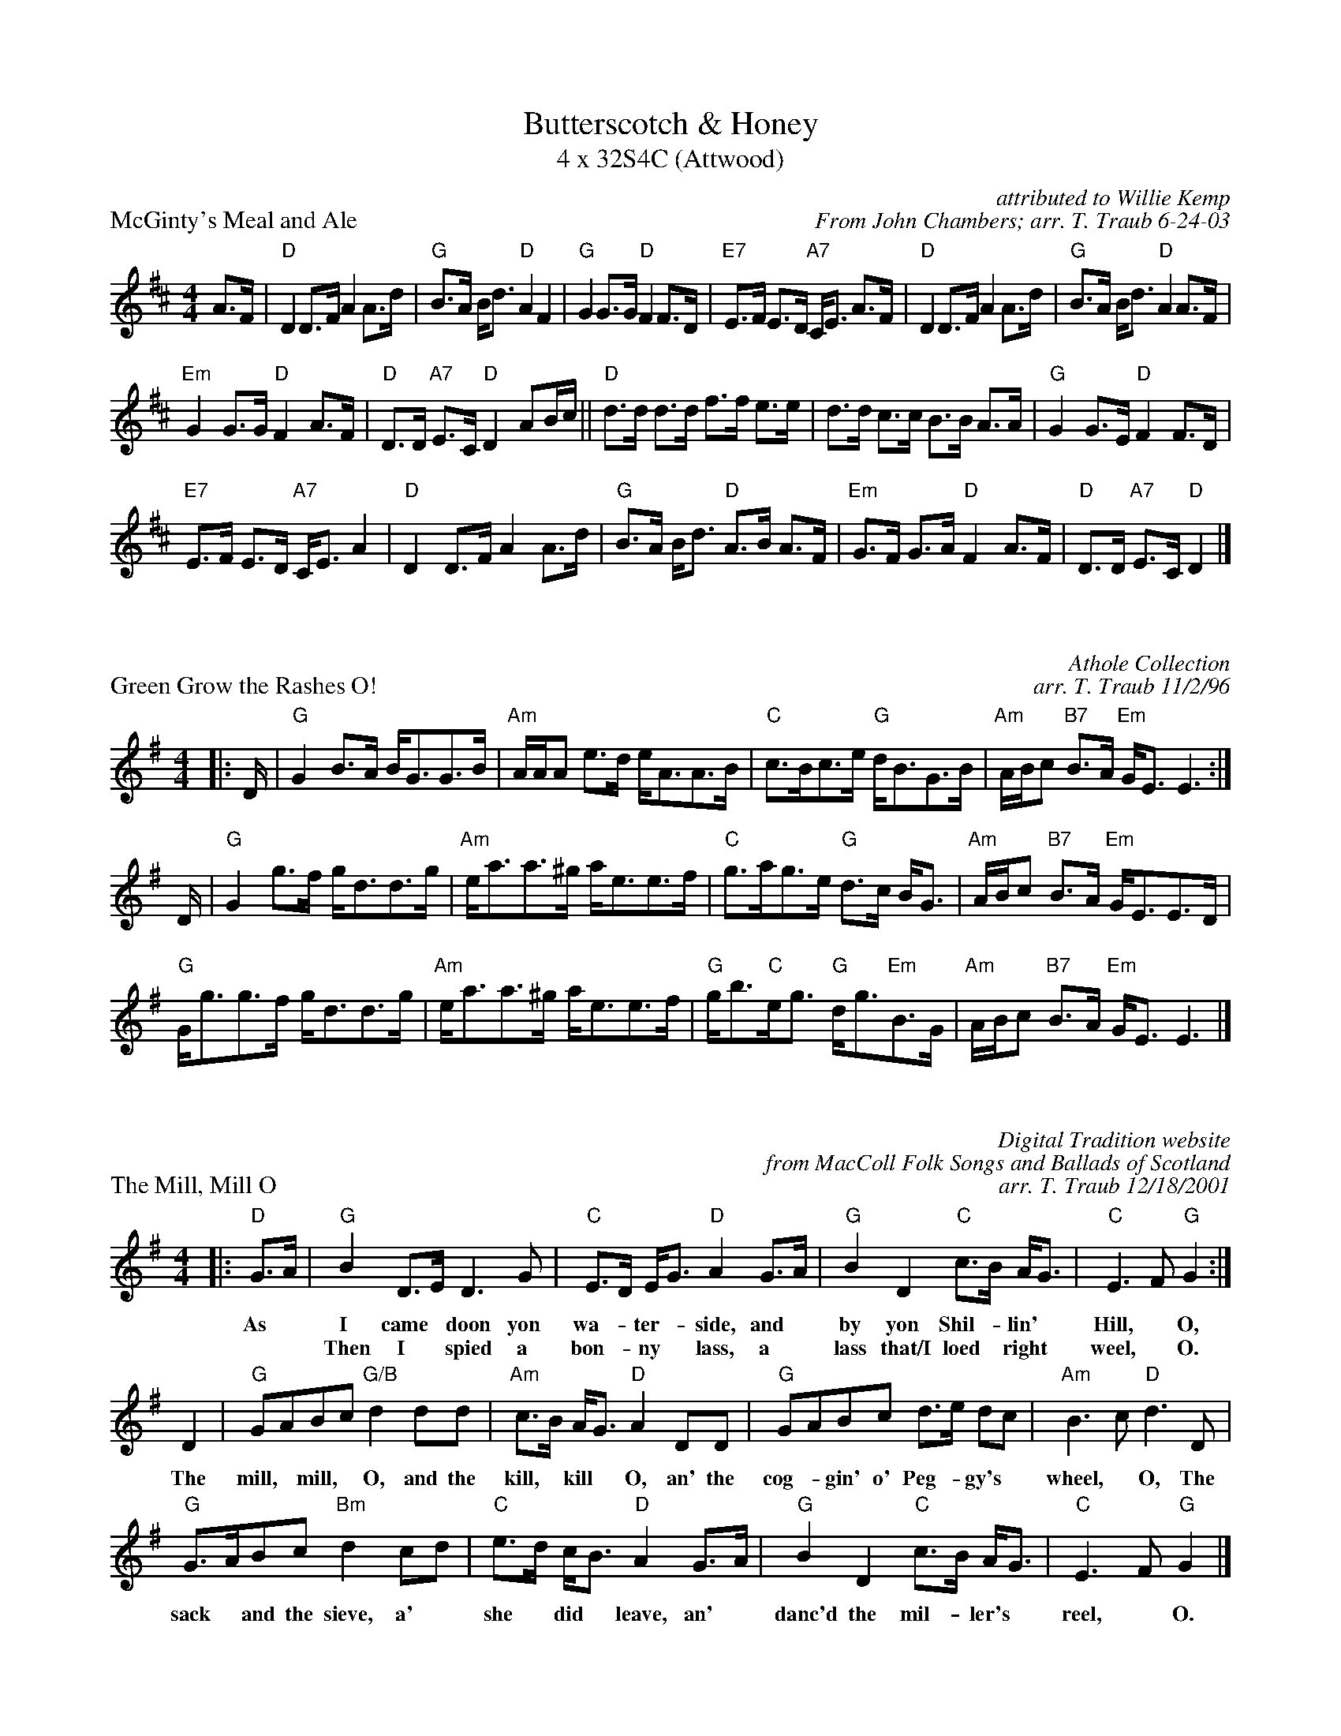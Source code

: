 X:1
T: Butterscotch & Honey
T: 4 x 32S4C (Attwood)
P:McGinty's Meal and Ale
N:Generated more or less automatically by swtoabc by Erich Rickheit KSC
Z:cleaned up and made playable by John Chambers
C: attributed to Willie Kemp
C: From John Chambers; arr. T. Traub 6-24-03
M:4/4
L:1/16
K:D
A3F|"D"D4 D3F A4 A3d | "G"B3A Bd3 "D"A4 F4 | "G"G4 G3G "D"F4 F3D | "E7"E3F E3D "A7"CE3 A3F | "D"D4 D3F A4 A3d | "G"B3A Bd3 "D"A4 A3F |
"Em"G4 G3G "D"F4 A3F | "D"D3D "A7"E3C "D"D4 A2Bc || "D"d3d d3d f3f e3e | d3d c3c B3B A3A | "G"G4 G3E "D"F4 F3D |
"E7"E3F E3D "A7"CE3 A4 | "D"D4 D3F A4 A3d | "G"B3A Bd3 "D"A3B A3F | "Em"G3F G3A "D"F4 A3F | "D"D3D "A7"E3C "D"D4 |]

X: 2
P: Green Grow the Rashes O!
C: Athole Collection
C: arr. T. Traub 11/2/96
R: Strathspey
M: 4/4
K: G
L: 1/8
|: D/|"G"G2 B>A B<GG>B|"Am"A/A/A e>d e<AA>B|"C"c>Bc>e "G"d<BG>B|"Am"A/B/c "B7"B>A "Em"G<E E3 :|
D/|"G"G2 g>f g<dd>g|"Am"e<aa>^g a<ee>f|"C"g>ag>e "G"d>c B<G|"Am"A/B/c "B7"B>A "Em"G<EE>D|
"G"G<gg>f g<dd>g|"Am"e<aa>^g a<ee>f|"G"g<b"C"e<g "G"d<g"Em"B>G|"Am"A/B/c "B7"B>A "Em"G<E E3 |]

X: 3
P: The Mill, Mill O
C: Digital Tradition website
C: from MacColl Folk Songs and Ballads of Scotland
C: arr. T. Traub 12/18/2001
R: Strathspey
M: 4/4
K: G
L: 1/8
|: "D"G>A|"G"B2 D>E D3 G|"C"E>D E<G "D"A2 G>A|"G"B2 D2 "C"c>B A<G|"C"E3 F "G"G2 :|
w:As * I came * doon yon wa-*ter-*side, and* by yon Shil-*lin'* Hill,*O,
w:* * Then I* spied a bon-*ny* lass, a* lass that/I loed*right* weel,*O.
D2|"G"GABc "G/B"d2 dd|"Am"c>B A<G "D"A2 DD|"G"GABc d>e dc|"Am"B3 c "D"d3 D|
w:The mill,* mill,* O, and the kill,* kill* O, an' the cog-* gin' o' Peg-*gy's* wheel,* O, The
"G"G>ABc "Bm"d2 cd|"C"e>d c<B "D"A2 G>A|"G"B2 D2 "C"c>B A<G|"C"E3 F "G"G2 |]
w:sack* and the sieve, a'* she* did* leave, an'* danc'd the mil-* ler's* reel, * O.
